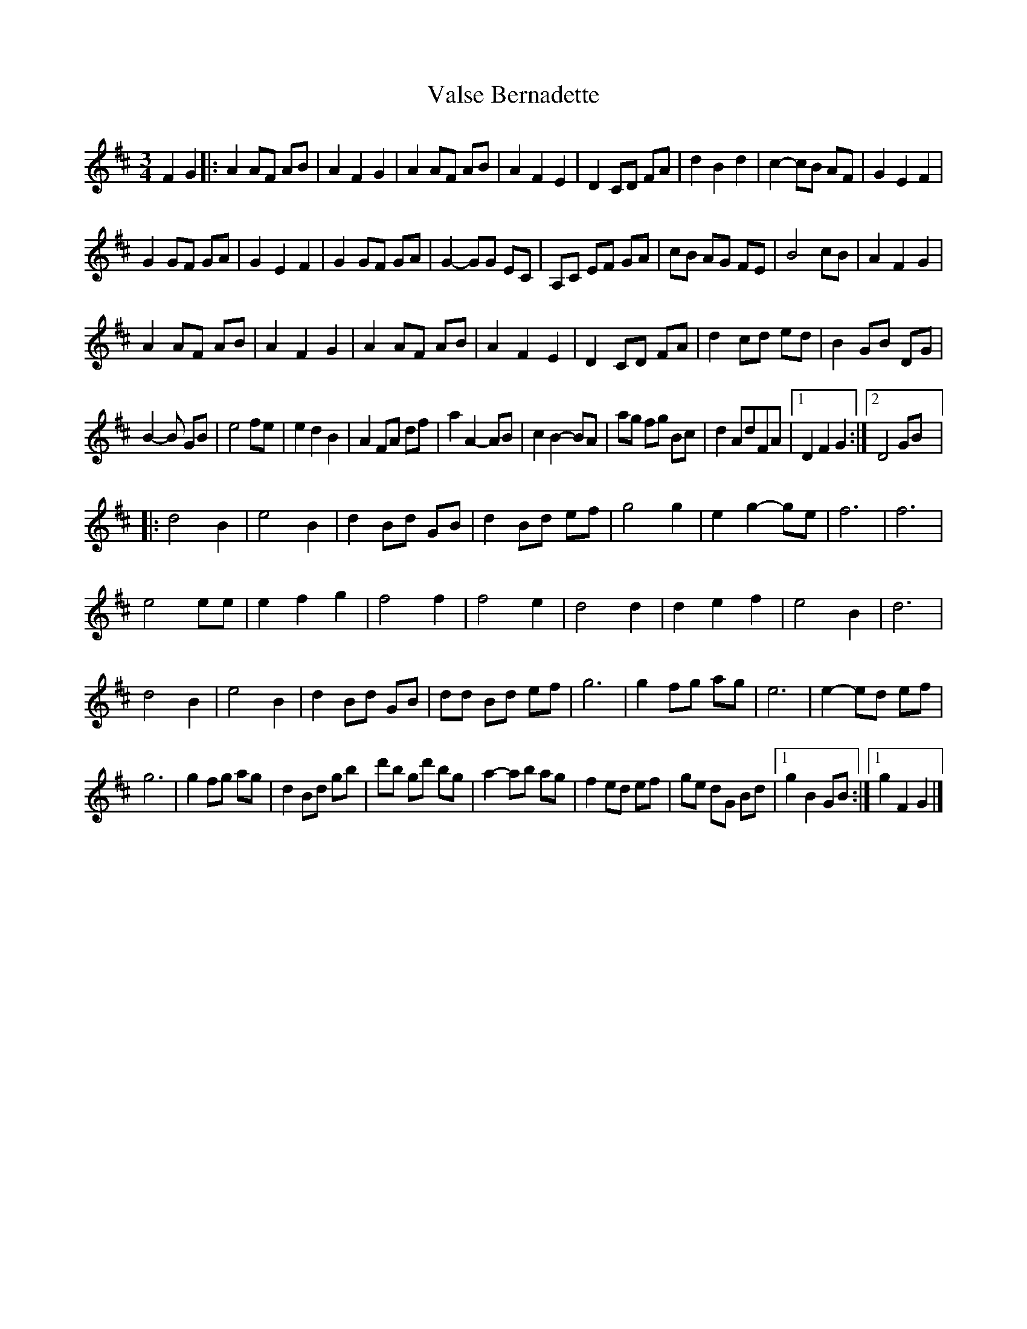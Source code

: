 X:190
T:Valse Bernadette
S:Gaston Nolet - SPTDQ 2012
Z:robin.beech@mcgill.ca
N:Still need to check the first part of the B
M:3/4
L:1/8
K:D
F2G2 |: A2AF AB | A2F2G2 | A2AF AB | A2F2E2 | D2 CD FA | d2B2d2 | c2-cB AF | G2E2F2 |
G2 GF GA | G2 E2F2 | G2 GF GA | G2- GG EC | A,C EF GA | cB AG FE | B4 cB| A2F2G2 |
A2AF AB | A2F2G2 | A2 AF AB | A2 F2 E2 | D2CD FA | d2 cd ed | B2 GB DG |
B2-B GB | e4fe | e2d2B2 | A2FA df | a2A2-AB | c2B2-BA | ag fg Bc | d2AdFA |1 D2F2G2 :|2 D4GB |:
d4B2 | e4B2 | d2Bd GB | d2 Bd ef | g4g2 | e2g2-ge | f6 | f6 |
e4ee | e2f2g2 | f4f2 | f4e2 | d4d2 | d2e2f2 | e4B2| d6 |
d4 B2 | e4 B2 | d2Bd GB | dd Bd ef | g6 | g2fg ag | e6 | e2- ed ef |
g6 | g2 fg ag | d2 Bd gb | d'b gd' bg | a2- ab ag | f2 ed ef | ge dG Bd |1 g2B2 GB :|1 g2F2G2 |]
